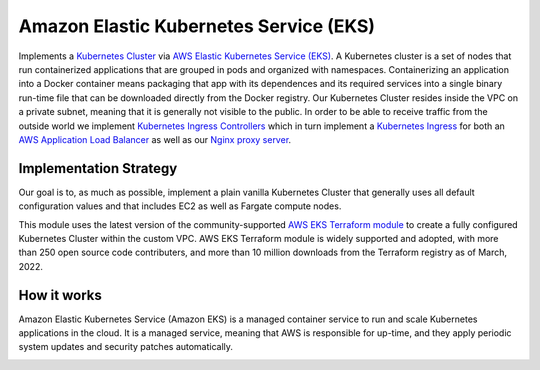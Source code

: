 Amazon Elastic Kubernetes Service (EKS)
=======================================

Implements a `Kubernetes Cluster <https://kubernetes.io/docs/concepts/overview/what-is-kubernetes/>`_ via `AWS Elastic Kubernetes Service (EKS) <https://aws.amazon.com/kubernetes/>`_. A Kubernetes cluster is a set of nodes that run containerized applications that are grouped in pods and organized with namespaces. Containerizing an application into a Docker container means packaging that app with its dependences and its required services into a single binary run-time file that can be downloaded directly from the Docker registry.
Our Kubernetes Cluster resides inside the VPC on a private subnet, meaning that it is generally not visible to the public. In order to be able to receive traffic from the outside world we implement `Kubernetes Ingress Controllers <https://kubernetes.io/docs/concepts/services-networking/ingress-controllers/>`_ which in turn implement a `Kubernetes Ingress <https://kubernetes.io/docs/concepts/services-networking/ingress/>`_
for both an `AWS Application Load Balancer <https://docs.aws.amazon.com/elasticloadbalancing/latest/application/introduction.html>`_ as well as our `Nginx proxy server <https://www.nginx.com/>`_.

Implementation Strategy
-----------------------

Our goal is to, as much as possible, implement a plain vanilla Kubernetes Cluster that generally uses all default configuration values and that includes EC2 as well as Fargate compute nodes.

This module uses the latest version of the community-supported `AWS EKS Terraform module <https://registry.terraform.io/modules/terraform-aws-modules/kubernetes/aws/latest>`_ to create a fully configured Kubernetes Cluster within the custom VPC.
AWS EKS Terraform module is widely supported and adopted, with more than 250 open source code contributers, and more than 10 million downloads from the Terraform registry as of March, 2022.

How it works
------------

Amazon Elastic Kubernetes Service (Amazon EKS) is a managed container service to run and scale Kubernetes applications in the cloud. It is a managed service, meaning that AWS is responsible for up-time, and they apply periodic system updates and security patches automatically.

.. image:: doc/diagram-eks.png
  :width: 100%
  :alt: EKS Diagram
